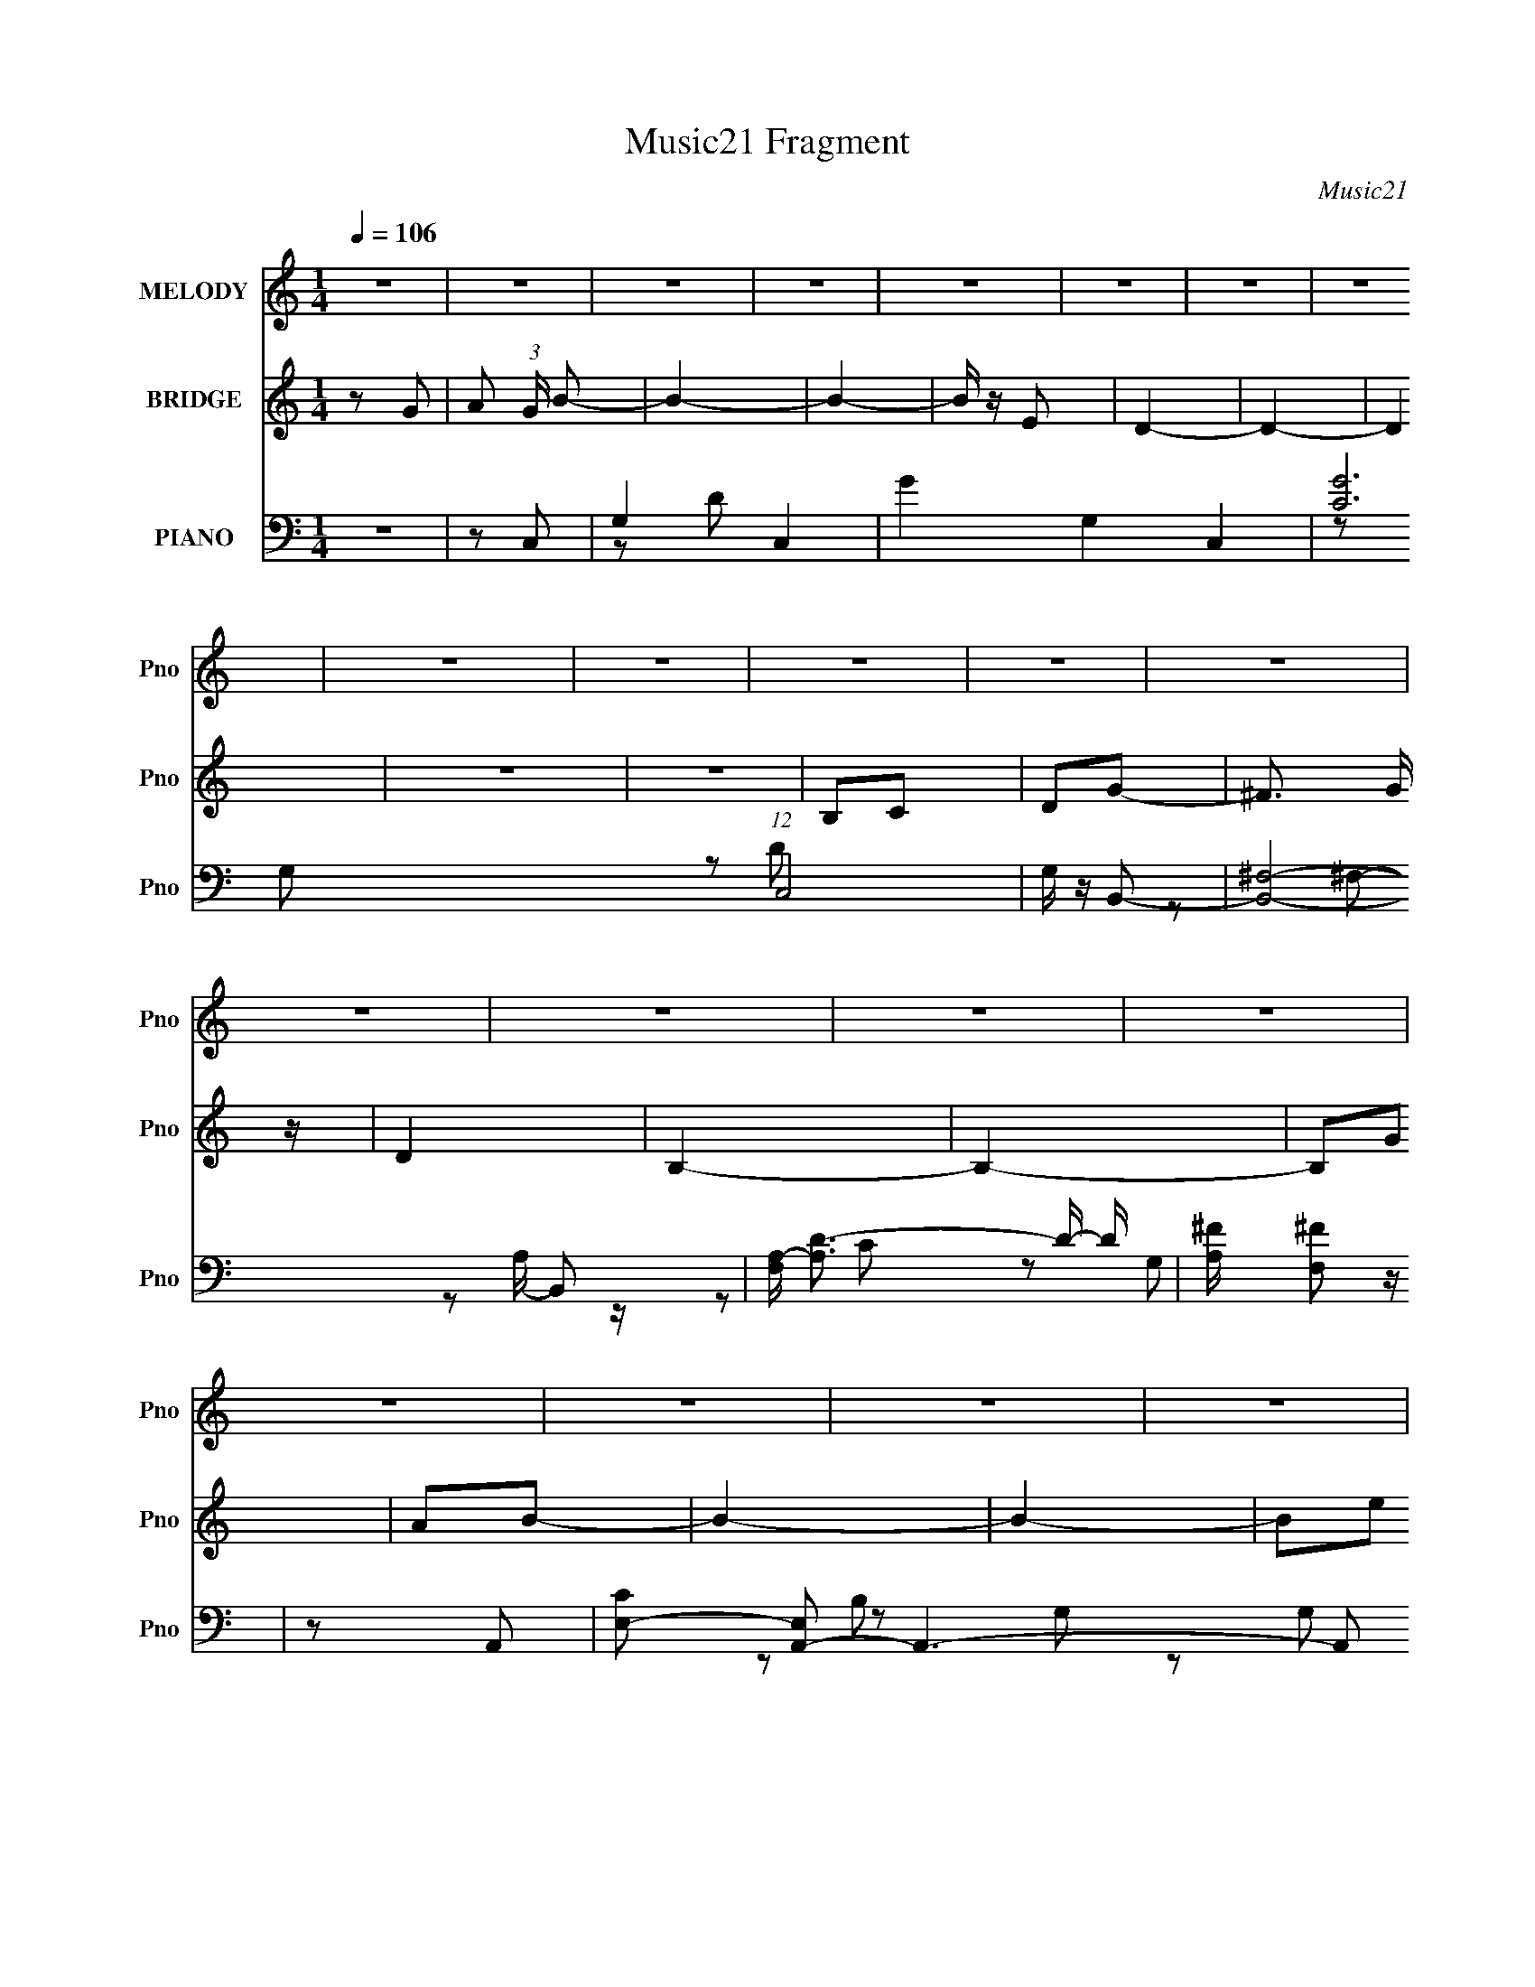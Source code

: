 X:1
T:Music21 Fragment
C:Music21
%%score 1 ( 2 3 ) ( 4 5 6 )
L:1/16
Q:1/4=106
M:1/4
I:linebreak $
K:none
V:1 treble nm="MELODY" snm="Pno"
V:2 treble nm="BRIDGE" snm="Pno"
L:1/8
V:3 treble 
L:1/4
V:4 bass nm="PIANO" snm="Pno"
V:5 bass 
L:1/8
V:6 bass 
V:1
 z4 | z4 | z4 | z4 | z4 | z4 | z4 | z4 | z4 | z4 | z4 | z4 | z4 | z4 | z4 | z4 | z4 | z4 | z4 | %19
 z4 | z4 | z4 | z4 | z4 | z4 | z4 | z4 | z4 | z4 | z4 | z4 | z2 G2- | G z A2- | A z B2 | d z d z | %35
 d z d2 | B2A2 | G2A2 | B2A2 | G4- | G3 z | z2 B2 | d z d z | d z e z | d z B2 | d4- | d4- | %47
 d2 z2 | z4 | d z e z | g z g z | g4- | g z e2- | e z d z | e z d2 | B4- | B4 | z2 A z | A z A z | %59
 G2E2- | E z B2- | B z A2- | A4- | A2G2- | G z A2- | A z B2 | d z d z | d z d2 | B2A2 | G2A2 | %70
 B2A2 | G4- | G3 z | z2 B2 | d z d z | d z e z | d z B2 | d4- | d4- | d2 z2 | z4 | d z e z | %82
 g z g z | g4- | g z e2- | e z d z | e z d2 | B4- | B4 | z2 A z | A z A z | G2E2- | E z A2- | %93
 A z G2- | G4- | G2 z2 | z4 | z4 | B z B z | B z B z | d z e2 | ^f4 | e4 | d4- | d3 z | d2g z | %106
 e z e z | d2e2- | e2d2 | B4- | B4- | B4 | z4 | z2 E2 | B z B z | B z B z | d z e2 | ^f4 | e4 | %119
 d4- | d3 z | z2 e2 | g z g z | g z g z | g2e2 | a4- | a4- | a z d2- | d z e2- | e2b2- | b z b2- | %131
 b z a2 | g z B2 | d4- | d4- | d2 z2 | z2 d2 | e2a2 | g z g z | g z e z | d z d z | B4- | B4 | z4 | %144
 z2 d z | e2g2 | e2e z | e4- | e z3 | d z e2 | d2d'2 | b4- | b2d2 | e2g2 | g z g z | e z b z | %156
 a z g z | a4- | a4- | a2d2- | d z e2- | e2b2- | b z b2- | b z a2 | g z B2 | d4- | d4- | d2 z2 | %168
 z2 d2 | e2a2 | g z g z | g z e z | d z d z | B4- | B4 | z4 | z2 d z | e2g2 | e2e z | e4- | e z3 | %181
 d z e2 | d2d'2 | b4- | b2d2 | e2g2 | g z g z | e z e2- | e4- | e4 | z4 | d2b2- | b z a2 | e4 | %194
 g4- | g4- | g4- | g4- | g2 z2 | z4 | z4 | z4 | z4 | z4 | z4 | z4 | z4 | z4 | z4 | z4 | z4 | z4 | %212
 z4 | z4 | z4 | z4 | z4 | z4 | z4 | z4 | z4 | z4 | z4 | z4 | z4 | z4 | z4 | z4 | z4 | z4 | z4 | %231
 z4 | z4 | z4 | z4 | z4 | z4 | z4 | z4 | z2 G2- | G z A2- | A z B2 | d z d z | d z d2 | B2A2 | %245
 G2A2 | B2A2 | G4- | G3 z | z2 B2 | d z d z | d z e z | d z B2 | d4- | d4- | d2 z2 | z4 | d z e z | %258
 g z g z | g4- | g z e2- | e z d z | e z d2 | B4- | B4 | z2 A z | A z A z | G2E2- | E z B2- | %269
 B z A2- | A4- | A2G2- | G z A2- | A z B2 | d z d z | d z d2 | B2A2 | G2A2 | B2A2 | G4- | G3 z | %281
 z2 B2 | d z d z | d z e z | d z B2 | d4- | d4- | d2 z2 | z4 | d z e z | g z g z | g4- | g z e2- | %293
 e z d z | e z d2 | B4- | B4 | z2 A z | A z A z | G2E2- | E z A2- | A z G2- | G4- | G2 z2 | z4 | %305
 z4 | B z B z | B z B z | d z e2 | ^f4 | e4 | d4- | d3 z | d2g z | e z e z | d2e2- | e2d2 | B4- | %318
 B4- | B4 | z4 | z2 E2 | B z B z | B z B z | d z e2 | ^f4 | e4 | d4- | d3 z | z2 e2 | g z g z | %331
 g z g z | g2e2 | a4- | a4- | a z d2- | d z e2- | e2b2- | b z b2- | b z a2 | g z B2 | d4- | d4- | %343
 d2 z2 | z2 d2 | e2a2 | g z g z | g z e z | d z d z | B4- | B4 | z4 | z2 d z | e2g2 | e2e z | e4- | %356
 e z3 | d z e2 | d2d'2 | b4- | b2d2 | e2g2 | g z g z | e z b z | a z g z | a4- | a4- | a2d2- | %368
 d z e2- | e2b2- | b z b2- | b z a2 | g z B2 | d4- | d4- | d2 z2 | z2 d2 | e2a2 | g z g z | %379
 g z e z | d z d z | B4- | B4 | z4 | z2 d z | e2g2 | e2e z | e4- | e z3 | d z e2 | d2d'2 | b4- | %392
 b2d2 | e2g2 | g z g z | e z e2- | e4- | e4 | z4 | d2b2- | b z a2 | e4 | g4- | g4- | g4- | g4- | %406
 g2 z2 | z2 d2- | d z e2- | e2b2- | b z b2- | b z a2 | g z B2 | d4- | d4- | d2 z2 | z2 d2 | e2a2 | %418
 g z g z | g z e z | d z d z | B4- | B4 | z4 | z2 d z | e2g2 | e2e z | e4- | e z3 | d z e2 | %430
 d2d'2 | b4- | b2d2 | e2g2 | g z g z | e z b z | a z g z | a4- | a4- | a2d2- | d z e2- | e2b2- | %442
 b z b2- | b z a2 | g z B2 | d4- | d4- | d2 z2 | z2 d2 | e2a2 | g z g z | g z e z | d z d z | B4- | %454
 B4 | z4 | z2 d z | e2g2 | e2e z | e4- | e z3 | d z e2 | d2d'2 | b4- | b2d2 | e2g2 | g z g z | %467
 e z e2- | e4- | e4 | z4 | d2b2- | b z a2 | e4 | g4- | g4- | g4- | g4- | g2 z2 |] %479
V:2
 z G- | A (3:2:1G/ B- | B2- | B2- | B/ z/ E | D2- | D2- | D2 | z2 | z2 | B,C | DG- | ^F3/2 G/ z/ | %13
 D2 | B,2- | B,2- | B,G | AB- | B2- | B2- | Be | d2- | d2- | d z | A2 | GG- | G2- | G z | DE | %29
 Gd- | d2- | d2- | d2- | d/ z3/2 | z2 | z2 | z2 | z2 | z2 | z2 | z2 | z2 | z2 | z2 | z2 | z2 | z2 | %47
 z2 | z2 | z2 | z2 | z2 | z2 | z2 | z2 | z2 | z2 | z2 | z2 | z2 | z2 | z2 | z2 | z2 | z2 | z2 | %66
 z B- | B2- d- | B2- d2- | B3/2 d2 | z2 | z B- | BA- | AG- | G2- | G2- | G2- | Gd- | d2- | da- | %80
 a^f- | f[eg]- | [eg]2- | [eg]2- | [eg]2- | [eg]/ z/ d- | d2- | dB- | B2 | z [ce]- | [ce]2- | %91
 [ce] z | z d | cB- | B2- | B2- | B2 | z g- | g2- | g2- | ge- | e^f- | f2- | f2- | f2- d- | %105
 f d e- | e2- | e2- | ed- | dB- | B2- | BG- | GA- | AB- | B2- | B2- | B2- | Bd- | d2- | d^f- | %120
 fd- | de- | e2- | e2- | e2- | e/ z/ [Ad]- | [Ad]2- | [Ad]2- | [Ad] z | z B- | B2- | B2- d- | %132
 B2- d2- | B d z | z d- | dB- | B3/2 A- | AB- | B2- | B2- | B2- | B2- | B z | [e'd']/ z/ b | ag- | %145
 e (3:2:1g/ g- | ga | be- | ed- | da- | a3/2 b | ag- | gd | eg- | g2- | g3/2 z/ | eg | ba- | a2 | %159
 g/(3:2:2a z | d'b | ag- | g2- | g2- | g3/2 z/ | z d- | d2- | dA- | A2 | z [GB]- | [GB]2- | %171
 [GB]2- | [GB]e- | ed- | d2- | (3:2:1b d b | ag | eg- | ga | (3:2:2b2 z | ag- | gB- | Bd | eg- | %184
 ge- | eA- | A3/2 z/ | Bd | eg- | gd- | d e3/2- | e/ z/ b | d'a | bg- | g2- | g2- | g2- | %197
 (3:2:2g/ z z | z2 | (3:2:2z2 E- | (3:2:4G E/ z G- | E (3:2:1G/ B | z/ B z/ | BB- | B<A | %205
 (3:2:2G2 z | AB | A2- | A2- | A z | B,C | DG- | G<^F | ED | EB,- | D2- (3:2:1B,/ | D2- | D z | %218
 B3/2 z/ | B/ z/ B- | B<e | dB- | B/(3:2:2A z | A2- | A3/2 z/ | z2 | ED | EG- | A (3:2:1G/ A | %229
 (3:2:2G2 z | A<B | AB- | Bd | e2 | d2- | d2 | AG- | A2- (3:2:1G/ | A2- | A2- | A2- | A z | z2 | %243
 z2 | z2 | z2 | z2 | z2 | z2 | z2 | z2 | z2 | z2 | z2 | z2 | z2 | z2 | z2 | z2 | z2 | z2 | z2 | %262
 z2 | z2 | z2 | z2 | z2 | z2 | z2 | z2 | z2 | z2 | z2 | z2 | z B- | B2- d- | B2- d2- | B3/2 d2 | %278
 z2 | z B- | BA- | AG- | G2- | G2- | G2- | Gd- | d2- | da- | a^f- | f[eg]- | [eg]2- | [eg]2- | %292
 [eg]2- | [eg]/ z/ d- | d2- | dB- | B2 | z [ce]- | [ce]2- | [ce] z | z d | cB- | B2- | B2- | B2 | %305
 z g- | g2- | g2- | ge- | e^f- | f2- | f2- | f2- d- | f d e- | e2- | e2- | ed- | dB- | B2- | BG- | %320
 GA- | AB- | B2- | B2- | B2- | Bd- | d2- | d^f- | fd- | de- | e2- | e2- | e2- | e/ z/ [Ad]- | %334
 [Ad]2- | [Ad]2- | [Ad] z | z B- | B2- | B2- d- | B2- d2- | B d z | z d- | dB- | B3/2 A- | AB- | %346
 B2- | B2- | B2- | B2- | B z | [e'd']/ z/ b | ag- | e (3:2:1g/ g- | ga | be- | ed- | da- | a3/2 b | %359
 ag- | gd | eg- | g2- | g3/2 z/ | eg | ba- | a2 | g/(3:2:2a z | d'b | ag- | g2- | g2- | g3/2 z/ | %373
 z d- | d2- | dA- | A2 | z [GB]- | [GB]2- | [GB]2- | [GB]e- | ed- | d2- | (3:2:1b d b | ag | eg- | %386
 ga | (3:2:2b2 z | ag- | gB- | Bd | eg- | ge- | eA- | A3/2 z/ | Bd | eg- | gd- | d e3/2- | %399
 e/ z/ b | d'a | bg- | g2- | g2- | g2 | z2 | z2 | [e'd']/ z/ b- | a (3:2:1b/ g | eg- | g B2- | %411
 B2- d- | B2- d2- | B d z | z d- | dB- | B3/2 A- | AB- | B2- | B2- | B2- | B2- | B z | %423
 [e'd']/ z/ b | ag- | e (3:2:1g/ g- | ga | be- | ed- | da- | a3/2 b | ag- | gd | eg- | g2- | %435
 g3/2 z/ | eg | ba- | a2 | g/(3:2:2a z | d'b | ag- | g2- | g2- | g3/2 z/ | z d- | d2- | dA- | A2 | %449
 z [GB]- | [GB]2- | [GB]2- | [GB]e- | ed- | d2- | (3:2:1b d b | ag | eg- | ga | (3:2:2b2 z | ag- | %461
 gB- | Bd | eg- | ge- | eA- | A3/2 z/ | Bd | eg- | gd- | d e3/2- | e/ z/ b | d'a | bg- | g2- | %475
 g2- | g2 |] %477
V:3
 x | x7/6 | x | x | x | x | x | x | x | x | x | x | x5/4 | x | x | x | x | x | x | x | x | x | x | %23
 x | x | x | x | x | x | x | x | x | x | x | x | x | x | x | x | x | x | x | x | x | x | x | x | %47
 x | x | x | x | x | x | x | x | x | x | x | x | x | x | x | x | x | x | x | x | x3/2 | x2 | x7/4 | %70
 x | x | x | x | x | x | x | x | x | x | x | x | x | x | x | x | x | x | x | x | x | x | x | x | %94
 x | x | x | x | x | x | x | x | x | x | x3/2 | x3/2 | x | x | x | x | x | x | x | x | x | x | x | %117
 x | x | x | x | x | x | x | x | x | x | x | x | x | x | x3/2 | x2 | x3/2 | x | x | x5/4 | x | x | %139
 x | x | x | x | x | x | x7/6 | x | x | x | x | x5/4 | x | x | x | x | x | x | x | x | z/ b/ | x | %161
 x | x | x | x | x | x | x | x | x | x | x | x | x | x | z/4 (3:2:2d'/ z/ x/3 | x | x | x | %179
 z/ a/- | x | x | x | x | x | x | x | x | x | x | x5/4 | x | x | x | x | x | x | x | x | x | x7/6 | %201
 x7/6 | x | x | x | z/ A/- | x | x | x | x | x | x | x | x | x | x7/6 | x | x | x | x | x | x | %222
 z/ G/ | x | x | x | x | x | x7/6 | z/ A/- | x | x | x | x | x | x | x | x7/6 | x | x | x | x | x | %243
 x | x | x | x | x | x | x | x | x | x | x | x | x | x | x | x | x | x | x | x | x | x | x | x | %267
 x | x | x | x | x | x | x | x | x3/2 | x2 | x7/4 | x | x | x | x | x | x | x | x | x | x | x | x | %290
 x | x | x | x | x | x | x | x | x | x | x | x | x | x | x | x | x | x | x | x | x | x | x3/2 | %313
 x3/2 | x | x | x | x | x | x | x | x | x | x | x | x | x | x | x | x | x | x | x | x | x | x | x | %337
 x | x | x3/2 | x2 | x3/2 | x | x | x5/4 | x | x | x | x | x | x | x | x | x7/6 | x | x | x | x | %358
 x5/4 | x | x | x | x | x | x | x | x | z/ b/ | x | x | x | x | x | x | x | x | x | x | x | x | x | %381
 x | x | z/4 (3:2:2d'/ z/ x/3 | x | x | x | z/ a/- | x | x | x | x | x | x | x | x | x | x | x5/4 | %399
 x | x | x | x | x | x | x | x | x | x7/6 | z/ B/- | x3/2 | x3/2 | x2 | x3/2 | x | x | x5/4 | x | %418
 x | x | x | x | x | x | x | x7/6 | x | x | x | x | x5/4 | x | x | x | x | x | x | x | x | z/ b/ | %440
 x | x | x | x | x | x | x | x | x | x | x | x | x | x | x | z/4 (3:2:2d'/ z/ x/3 | x | x | x | %459
 z/ a/- | x | x | x | x | x | x | x | x | x | x | x5/4 | x | x | x | x | x | x |] %477
V:4
 z4 | z2 C,2- | G,4- C,4- | G4- G,4 C,4- | [GC]12 (12:7:1C,8 | G, z B,,2- | [B,,^F,]8- B,,2 | %7
 [F,A,-] [A,D]3- D- D | [A,^F] [^FF,]2 z | z2 A,,2- | [CE,-]2 [E,A,,]2- A,,6- A,,2 | %11
 C4 E,4- (3:2:1G, | (3:2:1[E,E]2 (3:2:2E2 z2 | z2 G,,2- | (24:17:1[G,,D,-]16 B,3 | %15
 D4- D,4 (3:2:1G, | [DG,] (3:2:2G,5/2 z2 | G, z C,2- | (24:17:1[C,G,-]16 E2 | G4- G,4- C4 | %20
 [GE]2 (3:2:1[EG,] G,10/3 | C2 B,,2- | [D^F,-]3 [^F,B,,]- B,,7- B,,2 | ^F4- F,4- A,4 | %24
 D2 F3 (3:2:1F,2 A,2- | [A,D]2 A,,2- | [CE,-]2 [E,A,,]2- A,,6- A,,2 | C4 E,4- (3:2:1G, | %28
 [E,E] (3:2:2E5/2 z2 | (3:2:1[CA,] (3:2:2A,3 z2 | [DA,,-]2 [A,,D,,]2- D,,6- D,, | ^F4- A,,4- A,4- | %32
 F A,, A, z3 | z2 G,,2- | [G,,D,-]12 (3:2:1G, D4 | B,3 D,4 G,2 | D4- | [DG,]3 x | %38
 [B,B,,-]2 [B,,E,,]2- E,,6- E,, | E4- B,,4 G,4 | [EB,-]2 B,2- | B, G,3 G,,2- | [G,,D,]8- G,,2 | %43
 D4- D,4- (3:2:1G, | B,2 D (3:2:1D,4 G,2 | z2 B,,2- | [D^F,-]2 [^F,B,,]2- B,,6- B,, | %47
 ^F4- F,4- A,4- | [FD]2 (3:2:1[DF,] F,/3 (3:2:1A, x/3 | z2 C,2- | %50
 (3:2:1[CG,] [G,C,-]10/3 C,14/3- C,2 | D4 | C2 z2 | z2 [B,,D]2- | ^F,2 [B,,D]2 B,2- | %55
 (3:2:1D4 B, (3:2:1z2 | [E,,EB,,]2 (3:2:2B,, z2 | z2 A,,2- | (24:17:2[A,,E,-]16 A, C2 | %59
 C4 E,4- G,3 | (3:2:1[E,E]4 (3:2:1z2 | [CA,]2 A, z | [DA,,-]2 [A,,D,,]2- D,,6- D,,3 | %63
 D A,,4- (3:2:1A, E2 | D2 A,,3 A,2- | A, x G,,2- | (24:17:1[G,,D,-]16 B,2 | D4 D,4- G,4 | %68
 B,2 (3:2:1D,4 G,2- | G,2 E,,2- | [B,B,,-]2 [B,,E,,]2- E,,6- E,, | B,4- B,,4 E,3 | [B,G,]4 | %73
 E,2 (3:2:1B,, G,,2- | [G,,D,]8- G,,3 | [D,A,]4 | D4- | [DG,] G,B,,2- | %78
 [D^F,-]2 [^F,B,,]2- B,,6- B,,2 | [F,^F-] [^F-A,]3 | D2 F F, B, z | z2 C,2- | %82
 [EG,-]2 [G,C,]2- C,6- C,2 | G4 G,4- C3 | [G,E] (3:2:2E5/2 z2 | z2 [B,,D]2- | %86
 ^F,2 [B,,D]2 (3:2:1B, B,2- | B,2[E,,E]2- | [E,,EB,,]2 B,, z | (3:2:1[B,E] E/3 z A,,2- | %90
 [A,,E,-]6 (3:2:1A, C2 | [E,C] [CA,]3 | A,2 (6:5:1D,4 D2 | C2G,,2- | (24:17:1[G,,D,-]16 B,2 | %95
 [D,G,-] G,3- | [G,D,] [D,B,D]2 (3:2:1[B,D] x/3 | z2 E,,2- | B,,4- E,,4- | %99
 G,2 (3:2:1B,,4 E,,4- (3:2:1E, B,2- | B,,2 E,,2 B,3 E, z | z2 B,,2- | %102
 [D^F,-]3 [^F,B,,]- B,,7- B,,2 | ^F4- F,4- B, | D2 (3:2:1F4 F, B,2 | z2 C,,2- | %106
 (6:5:2[C,,G,,]4 C E2 | z2 D,,2- | [D,,A,,]3 (3:2:1D F2 | (3:2:2^F4 z2 | (24:13:1[G,,D,-]16 G2 | %111
 (3:2:1D,4 D [DB]2- | [DBD,] z D z | A2 E,,2- | [GB,,-] [B,,E,,]3- E,,5- E,, | %115
 [B,,GE-G-]3 [E-G-E] | B,, (3:2:1[EG] B2 E2 | (3:2:2G4 z2 | (24:17:1[B,,^F,-]16 | %119
 D3 (3:2:2F,2 B, z | [D^F]4 | B, z C,2- | [EG,-]2 [G,C,]2- C,6- C, | [G,EC-]3 [C-C] | %124
 G,2 (3:2:1C [EG]2 C, z | z2 D,,2- | D,,4- [A,D] [D^F]2- | [D,,A,-D-]6 [DF] | A,,2 [A,D] F3 A, z | %129
 z2 G,,2- | G,,4- [G,B,] D | (12:7:1[G,,G,-B,-D-]8 | D, (3:2:1[G,B,D] z G, z | z2 B,,2- | %134
 B,,4- [B,D]3 ^F,2- | [B,,B,B,-]6 F,2 | ^F, (3:2:1B, [DF]2 B,2- | [B,D] (3:2:2D5/2 z2 | %138
 E,,4- E B,2 | (3:2:1E,, x4/3 E,,2- | [E,,B,]3 x | E x B,,2- | B,,4- B,2 D3 ^F,2- | %143
 (3:2:1[B,,B,] [B,F,]/3 (3:2:1F,/ x2/3 [B,,^F]2- | ^F,2 [B,,F]3 B,2- | (3:2:1[B,D] D4/3C,2- | %146
 C,4- [CE]2 G,2- | C,4- G,3 [CG]2- | G, (3:2:1C, [CG] z C2- | (3:2:1[CE] E/3 z [B,,D]2- | %150
 [B,,D]4- B,3 ^F,2- | (3:2:1[B,,DB,] [B,F,]/3 (3:2:1F,/ x2/3 [E,E]2- | [E,E]2B, z | z2 A,,2- | %154
 A,,4- [A,C]3 E,2- | A, A,,2 E,2 [A,CE]2- | E,2 [A,CE] A,2- | (3:2:1[A,C] (3:2:2C3 z2 | %158
 (12:11:1[D,,A,,-]8 D | D A,,3 A, [A,D^F]2- | [A,DFA,,-] A,,3- | (3:2:1A,,2 [DG,,-] G,,5/3- | %162
 G,,4- [G,B,] D | (12:7:1[G,,G,-B,-D-]8 | D, (3:2:1[G,B,D] z G, z | z2 B,,2- | B,,4- [B,D]3 ^F,2- | %167
 [B,,B,B,-]6 F,2 | ^F, (3:2:1B, [DF]2 B,2- | [B,D] (3:2:2D5/2 z2 | E,,4- E B,2 | %171
 (3:2:1E,, x4/3 E,,2- | [E,,B,]3 x | E x B,,2- | B,,4- B,2 D3 ^F,2- | %175
 (3:2:1[B,,B,] [B,F,]/3 (3:2:1F,/ x2/3 [B,,^F]2- | ^F,2 [B,,F]3 B,2- | (3:2:1[B,D] D4/3C,2- | %178
 C,4- [CE]2 G,2- | C,4- G,3 [CG]2- | G, (3:2:1C, [CG] z C2- | (3:2:1[CE] E/3 z [B,,D]2- | %182
 [B,,D]4- B,3 ^F,2- | (3:2:1[B,,DB,] [B,F,]/3 (3:2:1F,/ x2/3 [E,E]2- | [E,E]2B, z | z2 A,,2- | %186
 A,,4- [A,C]3 E,2- | A, A,,2 E,2 [A,CE]2- | E,2 [A,CE] A,2- | (3:2:1[A,C] (3:2:2C3 z2 | %190
 (12:11:1[D,,A,,-]8 D | D A,,3 A, [A,D^F]2- | [A,DFA,,-] A,,3- | (3:2:1A,,2 [DG,,-] G,,5/3- | %194
 (3:2:1[G,D,-] [D,-DG,,-]10/3 G,,20/3- G,,4- G,, | D4- D,4- G,4 | [DG-]2 [G-D,]2 (3:2:1D,5 | %197
 (6:5:2[GD-]8 G,8 | (3:2:1[DD,-]4 [D,G,,]4/3- G,,20/3- G,,4- G,, | [DG]4- D,4- G,4- | %200
 [DG]4- D,4- G,4- | [DG] (3:2:1D,2 G, (3:2:2z C,2- (3:2:1C,- | (24:19:1[C,G,-]16 | G4- G,4 | %204
 [GC]12 | G, z B,,2- | [B,,^F,]8- B,,2 | [F,A,-] [A,D]3- D- D | [A,^F] [^FF,]2 z | z2 A,,2- | %210
 [CE,-]2 [E,A,,]2- A,,6- A,,2 | C4 E,4- (3:2:1G, | (3:2:1[E,E]2 (3:2:2E2 z2 | z2 G,,2- | %214
 (24:17:1[G,,D,-]16 B,3 | D4- D,4 (3:2:1G, | [DG,] (3:2:2G,5/2 z2 | G, z C,2- | %218
 (24:17:1[C,G,-]16 E2 | G4- G,4- C4 | [GE]2 (3:2:1[EG,] G,10/3 | C2 B,,2- | %222
 [D^F,-]3 [^F,B,,]- B,,7- B,,2 | ^F4- F,4- A,4 | D2 F3 (3:2:1F,2 A,2- | [A,D]2 A,,2- | %226
 [CE,-]2 [E,A,,]2- A,,6- A,,2 | C4 E,4- (3:2:1G, | [E,E] (3:2:2E5/2 z2 | (3:2:1[CA,] (3:2:2A,3 z2 | %230
 [DA,,-]2 [A,,D,,]2- D,,6- D,, | ^F4- A,,4- A,4- | F A,, A, z3 | z2 D,,2- | %234
 (3:2:1[A,A,,-] [A,,-FD,,-]10/3 D,,23/3- D,,4- D,, | D3 A,,4- (3:2:1A, | [A,,A-]4 | %237
 (3:2:1[AD,,-]4 [D,,-A,]4/3 | [DA,,-] [A,,D,,]3- D,,5- D,,4- D,, | D A,,4- A, [A,^F]2- | %240
 A,,4- [A,F]4- | A,, [A,F] G,,2- | [G,,D,-]12 (3:2:1G, D4 | B,3 D,4 G,2 | D4- | [DG,]3 x | %246
 [B,B,,-]2 [B,,E,,]2- E,,6- E,, | E4- B,,4 G,4 | [EB,-]2 B,2- | B, G,3 G,,2- | [G,,D,]8- G,,2 | %251
 D4- D,4- (3:2:1G, | B,2 D (3:2:1D,4 G,2 | z2 B,,2- | [D^F,-]2 [^F,B,,]2- B,,6- B,, | %255
 ^F4- F,4- A,4- | [FD]2 (3:2:1[DF,] F,/3 (3:2:1A, x/3 | z2 C,2- | %258
 (3:2:1[CG,] [G,C,-]10/3 C,14/3- C,2 | D4 | C2 z2 | z2 [B,,D]2- | ^F,2 [B,,D]2 B,2- | %263
 (3:2:1D4 B, (3:2:1z2 | [E,,EB,,]2 (3:2:2B,, z2 | z2 A,,2- | (24:17:2[A,,E,-]16 A, C2 | %267
 C4 E,4- G,3 | (3:2:1[E,E]4 (3:2:1z2 | [CA,]2 A, z | [DA,,-]2 [A,,D,,]2- D,,6- D,,3 | %271
 D A,,4- (3:2:1A, E2 | D2 A,,3 A,2- | A, x G,,2- | (24:17:1[G,,D,-]16 B,2 | D4 D,4- G,4 | %276
 B,2 (3:2:1D,4 G,2- | G,2 E,,2- | [B,B,,-]2 [B,,E,,]2- E,,6- E,, | B,4- B,,4 E,3 | [B,G,]4 | %281
 E,2 (3:2:1B,, G,,2- | [G,,D,]8- G,,3 | [D,A,]4 | D4- | [DG,] G,B,,2- | %286
 [D^F,-]2 [^F,B,,]2- B,,6- B,,2 | [F,^F-] [^F-A,]3 | D2 F F, B, z | z2 C,2- | %290
 [EG,-]2 [G,C,]2- C,6- C,2 | G4 G,4- C3 | [G,E] (3:2:2E5/2 z2 | z2 [B,,D]2- | %294
 ^F,2 [B,,D]2 (3:2:1B, B,2- | B,2[E,,E]2- | [E,,EB,,]2 B,, z | (3:2:1[B,E] E/3 z A,,2- | %298
 [A,,E,-]6 (3:2:1A, C2 | [E,C] [CA,]3 | A,2 (6:5:1D,4 D2 | C2G,,2- | (24:17:1[G,,D,-]16 B,2 | %303
 [D,G,-] G,3- | [G,D,] [D,B,D]2 (3:2:1[B,D] x/3 | z2 E,,2- | B,,4- E,,4- | %307
 G,2 (3:2:1B,,4 E,,4- (3:2:1E, B,2- | B,,2 E,,2 B,3 E, z | z2 B,,2- | %310
 [D^F,-]3 [^F,B,,]- B,,7- B,,2 | ^F4- F,4- B, | D2 (3:2:1F4 F, B,2 | z2 C,,2- | %314
 (6:5:2[C,,G,,]4 C E2 | z2 D,,2- | [D,,A,,]3 (3:2:1D F2 | (3:2:2^F4 z2 | (24:13:1[G,,D,-]16 G2 | %319
 (3:2:1D,4 D [DB]2- | [DBD,] z D z | A2 E,,2- | [GB,,-] [B,,E,,]3- E,,5- E,, | %323
 [B,,GE-G-]3 [E-G-E] | B,, (3:2:1[EG] B2 E2 | (3:2:2G4 z2 | (24:17:1[B,,^F,-]16 | %327
 D3 (3:2:2F,2 B, z | [D^F]4 | B, z C,2- | [EG,-]2 [G,C,]2- C,6- C, | [G,EC-]3 [C-C] | %332
 G,2 (3:2:1C [EG]2 C, z | z2 D,,2- | D,,4- [A,D] [D^F]2- | [D,,A,-D-]6 [DF] | A,,2 [A,D] F3 A, z | %337
 z2 G,,2- | G,,4- [G,B,] D | (12:7:1[G,,G,-B,-D-]8 | D, (3:2:1[G,B,D] z G, z | z2 B,,2- | %342
 B,,4- [B,D]3 ^F,2- | [B,,B,B,-]6 F,2 | ^F, (3:2:1B, [DF]2 B,2- | [B,D] (3:2:2D5/2 z2 | %346
 E,,4- E B,2 | (3:2:1E,, x4/3 E,,2- | [E,,B,]3 x | E x B,,2- | B,,4- B,2 D3 ^F,2- | %351
 (3:2:1[B,,B,] [B,F,]/3 (3:2:1F,/ x2/3 [B,,^F]2- | ^F,2 [B,,F]3 B,2- | (3:2:1[B,D] D4/3C,2- | %354
 C,4- [CE]2 G,2- | C,4- G,3 [CG]2- | G, (3:2:1C, [CG] z C2- | (3:2:1[CE] E/3 z [B,,D]2- | %358
 [B,,D]4- B,3 ^F,2- | (3:2:1[B,,DB,] [B,F,]/3 (3:2:1F,/ x2/3 [E,E]2- | [E,E]2B, z | z2 A,,2- | %362
 A,,4- [A,C]3 E,2- | A, A,,2 E,2 [A,CE]2- | E,2 [A,CE] A,2- | (3:2:1[A,C] (3:2:2C3 z2 | %366
 (12:11:1[D,,A,,-]8 D | D A,,3 A, [A,D^F]2- | [A,DFA,,-] A,,3- | (3:2:1A,,2 [DG,,-] G,,5/3- | %370
 G,,4- [G,B,] D | (12:7:1[G,,G,-B,-D-]8 | D, (3:2:1[G,B,D] z G, z | z2 B,,2- | B,,4- [B,D]3 ^F,2- | %375
 [B,,B,B,-]6 F,2 | ^F, (3:2:1B, [DF]2 B,2- | [B,D] (3:2:2D5/2 z2 | E,,4- E B,2 | %379
 (3:2:1E,, x4/3 E,,2- | [E,,B,]3 x | E x B,,2- | B,,4- B,2 D3 ^F,2- | %383
 (3:2:1[B,,B,] [B,F,]/3 (3:2:1F,/ x2/3 [B,,^F]2- | ^F,2 [B,,F]3 B,2- | (3:2:1[B,D] D4/3C,2- | %386
 C,4- [CE]2 G,2- | C,4- G,3 [CG]2- | G, (3:2:1C, [CG] z C2- | (3:2:1[CE] E/3 z [B,,D]2- | %390
 [B,,D]4- B,3 ^F,2- | (3:2:1[B,,DB,] [B,F,]/3 (3:2:1F,/ x2/3 [E,E]2- | [E,E]2B, z | z2 A,,2- | %394
 A,,4- [A,C]3 E,2- | A, A,,2 E,2 [A,CE]2- | E,2 [A,CE] A,2- | (3:2:1[A,C] (3:2:2C3 z2 | %398
 (12:11:1[D,,A,,-]8 D | D A,,3 A, [A,D^F]2- | [A,DFA,,-] A,,3- | (3:2:1A,,2 [DG,,-] G,,5/3- | %402
 (3:2:1[G,D,-] [D,-DG,,-]10/3 G,,20/3- G,,4- G,, | D4- D,4- G,4 | [DG-]2 [G-D,]2 (3:2:1D,5 | %405
 (6:5:2[GD-]8 G,8 | (3:2:1[DD,-]4 [D,G,,]4/3- G,,20/3- G,,4- G,, | [DG]4- D,4- G,4- | %408
 [DG]4- D,4- G,4- | [DG] (3:2:1[D,G,,-]2 [G,,-G,]5/3 | G,,4- [G,B,] D | (12:7:1[G,,G,-B,-D-]8 | %412
 D, (3:2:1[G,B,D] z G, z | z2 B,,2- | B,,4- [B,D]3 ^F,2- | [B,,B,B,-]6 F,2 | %416
 ^F, (3:2:1B, [DF]2 B,2- | [B,D] (3:2:2D5/2 z2 | E,,4- E B,2 | (3:2:1E,, x4/3 E,,2- | [E,,B,]3 x | %421
 E x B,,2- | B,,4- B,2 D3 ^F,2- | (3:2:1[B,,B,] [B,F,]/3 (3:2:1F,/ x2/3 [B,,^F]2- | %424
 ^F,2 [B,,F]3 B,2- | (3:2:1[B,D] D4/3C,2- | C,4- [CE]2 G,2- | C,4- G,3 [CG]2- | %428
 G, (3:2:1C, [CG] z C2- | (3:2:1[CE] E/3 z [B,,D]2- | [B,,D]4- B,3 ^F,2- | %431
 (3:2:1[B,,DB,] [B,F,]/3 (3:2:1F,/ x2/3 [E,E]2- | [E,E]2B, z | z2 A,,2- | A,,4- [A,C]3 E,2- | %435
 A, A,,2 E,2 [A,CE]2- | E,2 [A,CE] A,2- | (3:2:1[A,C] (3:2:2C3 z2 | (12:11:1[D,,A,,-]8 D | %439
 D A,,3 A, [A,D^F]2- | [A,DFA,,-] A,,3- | (3:2:1A,,2 [DG,,-] G,,5/3- | G,,4- [G,B,] D | %443
 (12:7:1[G,,G,-B,-D-]8 | D, (3:2:1[G,B,D] z G, z | z2 B,,2- | B,,4- [B,D]3 ^F,2- | %447
 [B,,B,B,-]6 F,2 | ^F, (3:2:1B, [DF]2 B,2- | [B,D] (3:2:2D5/2 z2 | E,,4- E B,2 | %451
 (3:2:1E,, x4/3 E,,2- | [E,,B,]3 x | E x B,,2- | B,,4- B,2 D3 ^F,2- | %455
 (3:2:1[B,,B,] [B,F,]/3 (3:2:1F,/ x2/3 [B,,^F]2- | ^F,2 [B,,F]3 B,2- | (3:2:1[B,D] D4/3C,2- | %458
 C,4- [CE]2 G,2- | C,4- G,3 [CG]2- | G, (3:2:1C, [CG] z C2- | (3:2:1[CE] E/3 z [B,,D]2- | %462
 [B,,D]4- B,3 ^F,2- | (3:2:1[B,,DB,] [B,F,]/3 (3:2:1F,/ x2/3 [E,E]2- | [E,E]2B, z | z2 A,,2- | %466
 A,,4- [A,C]3 E,2- | A, A,,2 E,2 [A,CE]2- | E,2 [A,CE] A,2- | (3:2:1[A,C] (3:2:2C3 z2 | %470
 (12:11:1[D,,A,,-]8 D | D A,,3 A, [A,D^F]2- | [A,DFA,,-] A,,3- | (3:2:1A,,2 [DG,,-] G,,5/3- | %474
 (3:2:1[G,D,-] [D,-DG,,-]10/3 G,,20/3- G,,4- G,, | D4- D,4- G,4 | [DG-]2 [G-D,]2 (3:2:1D,5 | %477
 (6:5:2[GD-]8 G,8 | (3:2:1[DD,-]4 [D,-G,,]4/3 (24:19:1G,,272/19 | [DG]4- D,4- G,4- | %480
 [DG]4- D,4- G,4- | (3[DG]2 [D,G,,-G,-B,-]2 [G,,-G,-B,-G,]2 | [G,,G,B,]4- [DG]4- | %483
 [G,,G,B,]4- [DG]4- | [G,,G,B,]4- [DG]4- | [G,,G,B,]4- [DG]4- | [G,,G,B,]4- [DG]4- | %487
 [G,,G,B,]4- [DG]4- | (3:2:2[G,,G,B,]2 [DG]4 (3:2:1z2 |] %489
V:5
 x2 | x2 | z D x2 | x6 | z G,- x19/3 | x2 | z D- x3 | z ^F,- x | z A,/ z/ | z C- | z G,- x4 | %11
 x13/3 | z G, | z G, | z G,- x31/6 | x13/3 | z D, | z D/ z/ | z C- x14/3 | x6 | z C- x | z D- | %22
 z A,- x9/2 | x6 | x25/6 | z C- | z G,- x4 | x13/3 | z C- | z D,,- | z A,- x7/2 | x6 | x3 | z G,- | %34
 z G,- x19/3 | x9/2 | z D, | z E,,- | z G,- x7/2 | x6 | z G,- | x3 | z G,- x3 | x13/3 | x23/6 | %45
 z D- | z A,- x7/2 | x6 | z A,/ z/ | z G,/ z/ | z C x10/3 | x2 | x2 | x2 | x3 | z [E,,E]- x/ | %56
 z B,/ z/ | z A,- | z G,- x5 | x11/2 | z C- | z D,,- | z A,- x9/2 | x23/6 | x7/2 | z G, | %66
 z G,- x14/3 | x6 | x10/3 | z B,- | z E,- x7/2 | x11/2 | z B,,- | x7/3 | z G, x7/2 | z B, | z D, | %77
 z D- | z A,- x4 | z ^F,- | x3 | z C | z C- x4 | x11/2 | z C | z B,- | x10/3 | x2 | z B,- | z A,- | %90
 z A,- x7/3 | z D,- | x11/3 | z B,- | z G,/ z/ x14/3 | [B,D]2- | z G,/ z/ | x2 | z E,- x2 | x17/3 | %100
 x9/2 | z D- | z B,- x9/2 | x9/2 | x23/6 | z C- | z C x | z D- | z D x5/6 | z G,,- | z D- x10/3 | %111
 x17/6 | z A- | z E | z E- x3 | z B- | x17/6 | z B,,- | z B,- x11/3 | x3 | z ^F,/ z/ | z E- | %122
 z C- x7/2 | z [EG]- | x10/3 | z [A,D]- | x7/2 | z ^F- x3/2 | x4 | z [G,B,]- | x3 | z G/ z/ x/3 | %132
 x7/3 | z [B,D]- | x9/2 | z [D^F]- x2 | x17/6 | z E,,- | x7/2 | z B,/ z/ | z E- | z B,- | x11/2 | %143
 z [B,D] | x7/2 | z [CE]- | x4 | x9/2 | x17/6 | z B,- | x9/2 | z B, | x2 | z [A,C]- | x9/2 | x7/2 | %156
 x5/2 | z D,,- | z A,- x13/6 | x7/2 | z D- | z [G,B,]- | x3 | z G/ z/ x/3 | x7/3 | z [B,D]- | %166
 x9/2 | z [D^F]- x2 | x17/6 | z E,,- | x7/2 | z B,/ z/ | z E- | z B,- | x11/2 | z [B,D] | x7/2 | %177
 z [CE]- | x4 | x9/2 | x17/6 | z B,- | x9/2 | z B, | x2 | z [A,C]- | x9/2 | x7/2 | x5/2 | z D,,- | %190
 z A,- x13/6 | x7/2 | z D- | z G,- | z G,- x35/6 | x6 | z G,- x5/3 | z G,,- x11/3 | z G,- x35/6 | %199
 x6 | x6 | x3 | z D x13/3 | x4 | z G,- x4 | x2 | z D- x3 | z ^F,- x | z A,/ z/ | z C- | z G,- x4 | %211
 x13/3 | z G, | z G, | z G,- x31/6 | x13/3 | z D, | z D/ z/ | z C- x14/3 | x6 | z C- x | z D- | %222
 z A,- x9/2 | x6 | x25/6 | z C- | z G,- x4 | x13/3 | z C- | z D,,- | z A,- x7/2 | x6 | x3 | z A,- | %234
 z A,- x19/3 | x23/6 | z A,- | z A, | z A,- x5 | x4 | x4 | z G,- | z G,- x19/3 | x9/2 | z D, | %245
 z E,,- | z G,- x7/2 | x6 | z G,- | x3 | z G,- x3 | x13/3 | x23/6 | z D- | z A,- x7/2 | x6 | %256
 z A,/ z/ | z G,/ z/ | z C x10/3 | x2 | x2 | x2 | x3 | z [E,,E]- x/ | z B,/ z/ | z A,- | z G,- x5 | %267
 x11/2 | z C- | z D,,- | z A,- x9/2 | x23/6 | x7/2 | z G, | z G,- x14/3 | x6 | x10/3 | z B,- | %278
 z E,- x7/2 | x11/2 | z B,,- | x7/3 | z G, x7/2 | z B, | z D, | z D- | z A,- x4 | z ^F,- | x3 | %289
 z C | z C- x4 | x11/2 | z C | z B,- | x10/3 | x2 | z B,- | z A,- | z A,- x7/3 | z D,- | x11/3 | %301
 z B,- | z G,/ z/ x14/3 | [B,D]2- | z G,/ z/ | x2 | z E,- x2 | x17/3 | x9/2 | z D- | z B,- x9/2 | %311
 x9/2 | x23/6 | z C- | z C x | z D- | z D x5/6 | z G,,- | z D- x10/3 | x17/6 | z A- | z E | %322
 z E- x3 | z B- | x17/6 | z B,,- | z B,- x11/3 | x3 | z ^F,/ z/ | z E- | z C- x7/2 | z [EG]- | %332
 x10/3 | z [A,D]- | x7/2 | z ^F- x3/2 | x4 | z [G,B,]- | x3 | z G/ z/ x/3 | x7/3 | z [B,D]- | %342
 x9/2 | z [D^F]- x2 | x17/6 | z E,,- | x7/2 | z B,/ z/ | z E- | z B,- | x11/2 | z [B,D] | x7/2 | %353
 z [CE]- | x4 | x9/2 | x17/6 | z B,- | x9/2 | z B, | x2 | z [A,C]- | x9/2 | x7/2 | x5/2 | z D,,- | %366
 z A,- x13/6 | x7/2 | z D- | z [G,B,]- | x3 | z G/ z/ x/3 | x7/3 | z [B,D]- | x9/2 | z [D^F]- x2 | %376
 x17/6 | z E,,- | x7/2 | z B,/ z/ | z E- | z B,- | x11/2 | z [B,D] | x7/2 | z [CE]- | x4 | x9/2 | %388
 x17/6 | z B,- | x9/2 | z B, | x2 | z [A,C]- | x9/2 | x7/2 | x5/2 | z D,,- | z A,- x13/6 | x7/2 | %400
 z D- | z G,- | z G,- x35/6 | x6 | z G,- x5/3 | z G,,- x11/3 | z G,- x35/6 | x6 | x6 | z [G,B,]- | %410
 x3 | z G/ z/ x/3 | x7/3 | z [B,D]- | x9/2 | z [D^F]- x2 | x17/6 | z E,,- | x7/2 | z B,/ z/ | %420
 z E- | z B,- | x11/2 | z [B,D] | x7/2 | z [CE]- | x4 | x9/2 | x17/6 | z B,- | x9/2 | z B, | x2 | %433
 z [A,C]- | x9/2 | x7/2 | x5/2 | z D,,- | z A,- x13/6 | x7/2 | z D- | z [G,B,]- | x3 | %443
 z G/ z/ x/3 | x7/3 | z [B,D]- | x9/2 | z [D^F]- x2 | x17/6 | z E,,- | x7/2 | z B,/ z/ | z E- | %453
 z B,- | x11/2 | z [B,D] | x7/2 | z [CE]- | x4 | x9/2 | x17/6 | z B,- | x9/2 | z B, | x2 | %465
 z [A,C]- | x9/2 | x7/2 | x5/2 | z D,,- | z A,- x13/6 | x7/2 | z D- | z G,- | z G,- x35/6 | x6 | %476
 z G,- x5/3 | z G,,- x11/3 | z G,- x17/3 | x6 | x6 | (3:2:2z2 [DG]- | x4 | x4 | x4 | x4 | x4 | x4 | %488
 x8/3 |] %489
V:6
 x4 | x4 | x8 | x12 | x50/3 | x4 | x10 | x6 | x4 | x4 | x12 | x26/3 | x4 | z2 B,2- | x43/3 | %15
 x26/3 | x4 | z2 E2- | x40/3 | x12 | x6 | x4 | x13 | x12 | x25/3 | x4 | x12 | x26/3 | x4 | z2 D2- | %30
 x11 | x12 | x6 | z2 D2- | x50/3 | x9 | x4 | z2 B,2- | x11 | x12 | x4 | x6 | x10 | x26/3 | x23/3 | %45
 x4 | x11 | x12 | x4 | z2 C2- | x32/3 | x4 | x4 | x4 | x6 | x5 | x4 | z2 C2- | x14 | x11 | x4 | %61
 z2 D2- | x13 | x23/3 | x7 | z2 B,2- | x40/3 | x12 | x20/3 | x4 | x11 | x11 | x4 | x14/3 | x11 | %75
 x4 | x4 | x4 | x12 | x4 | x6 | z2 E2- | x12 | x11 | x4 | x4 | x20/3 | x4 | x4 | z2 C2- | x26/3 | %91
 x4 | x22/3 | x4 | x40/3 | x4 | x4 | x4 | x8 | x34/3 | x9 | x4 | x13 | x9 | x23/3 | z2 E2- | x6 | %107
 z2 ^F2- | x17/3 | z2 G2- | x32/3 | x17/3 | x4 | z2 G2- | x10 | x4 | x17/3 | z2 ^F2 | x34/3 | x6 | %120
 x4 | x4 | x11 | x4 | x20/3 | x4 | x7 | x7 | x8 | x4 | x6 | x14/3 | x14/3 | x4 | x9 | x8 | x17/3 | %137
 z2 E2- | x7 | z2 [EG]2 | x4 | z2 D2- | x11 | x4 | x7 | x4 | x8 | x9 | x17/3 | x4 | x9 | x4 | x4 | %153
 x4 | x9 | x7 | x5 | z2 D2- | x25/3 | x7 | x4 | x4 | x6 | x14/3 | x14/3 | x4 | x9 | x8 | x17/3 | %169
 z2 E2- | x7 | z2 [EG]2 | x4 | z2 D2- | x11 | x4 | x7 | x4 | x8 | x9 | x17/3 | x4 | x9 | x4 | x4 | %185
 x4 | x9 | x7 | x5 | z2 D2- | x25/3 | x7 | x4 | z2 D2- | x47/3 | x12 | x22/3 | x34/3 | x47/3 | %199
 x12 | x12 | x6 | x38/3 | x8 | x12 | x4 | x10 | x6 | x4 | x4 | x12 | x26/3 | x4 | z2 B,2- | x43/3 | %215
 x26/3 | x4 | z2 E2- | x40/3 | x12 | x6 | x4 | x13 | x12 | x25/3 | x4 | x12 | x26/3 | x4 | z2 D2- | %230
 x11 | x12 | x6 | z2 ^F2- | x50/3 | x23/3 | x4 | z2 D2- | x14 | x8 | x8 | z2 D2- | x50/3 | x9 | %244
 x4 | z2 B,2- | x11 | x12 | x4 | x6 | x10 | x26/3 | x23/3 | x4 | x11 | x12 | x4 | z2 C2- | x32/3 | %259
 x4 | x4 | x4 | x6 | x5 | x4 | z2 C2- | x14 | x11 | x4 | z2 D2- | x13 | x23/3 | x7 | z2 B,2- | %274
 x40/3 | x12 | x20/3 | x4 | x11 | x11 | x4 | x14/3 | x11 | x4 | x4 | x4 | x12 | x4 | x6 | z2 E2- | %290
 x12 | x11 | x4 | x4 | x20/3 | x4 | x4 | z2 C2- | x26/3 | x4 | x22/3 | x4 | x40/3 | x4 | x4 | x4 | %306
 x8 | x34/3 | x9 | x4 | x13 | x9 | x23/3 | z2 E2- | x6 | z2 ^F2- | x17/3 | z2 G2- | x32/3 | x17/3 | %320
 x4 | z2 G2- | x10 | x4 | x17/3 | z2 ^F2 | x34/3 | x6 | x4 | x4 | x11 | x4 | x20/3 | x4 | x7 | x7 | %336
 x8 | x4 | x6 | x14/3 | x14/3 | x4 | x9 | x8 | x17/3 | z2 E2- | x7 | z2 [EG]2 | x4 | z2 D2- | x11 | %351
 x4 | x7 | x4 | x8 | x9 | x17/3 | x4 | x9 | x4 | x4 | x4 | x9 | x7 | x5 | z2 D2- | x25/3 | x7 | %368
 x4 | x4 | x6 | x14/3 | x14/3 | x4 | x9 | x8 | x17/3 | z2 E2- | x7 | z2 [EG]2 | x4 | z2 D2- | x11 | %383
 x4 | x7 | x4 | x8 | x9 | x17/3 | x4 | x9 | x4 | x4 | x4 | x9 | x7 | x5 | z2 D2- | x25/3 | x7 | %400
 x4 | z2 D2- | x47/3 | x12 | x22/3 | x34/3 | x47/3 | x12 | x12 | x4 | x6 | x14/3 | x14/3 | x4 | %414
 x9 | x8 | x17/3 | z2 E2- | x7 | z2 [EG]2 | x4 | z2 D2- | x11 | x4 | x7 | x4 | x8 | x9 | x17/3 | %429
 x4 | x9 | x4 | x4 | x4 | x9 | x7 | x5 | z2 D2- | x25/3 | x7 | x4 | x4 | x6 | x14/3 | x14/3 | x4 | %446
 x9 | x8 | x17/3 | z2 E2- | x7 | z2 [EG]2 | x4 | z2 D2- | x11 | x4 | x7 | x4 | x8 | x9 | x17/3 | %461
 x4 | x9 | x4 | x4 | x4 | x9 | x7 | x5 | z2 D2- | x25/3 | x7 | x4 | z2 D2- | x47/3 | x12 | x22/3 | %477
 x34/3 | x46/3 | x12 | x12 | x4 | x8 | x8 | x8 | x8 | x8 | x8 | x16/3 |] %489
